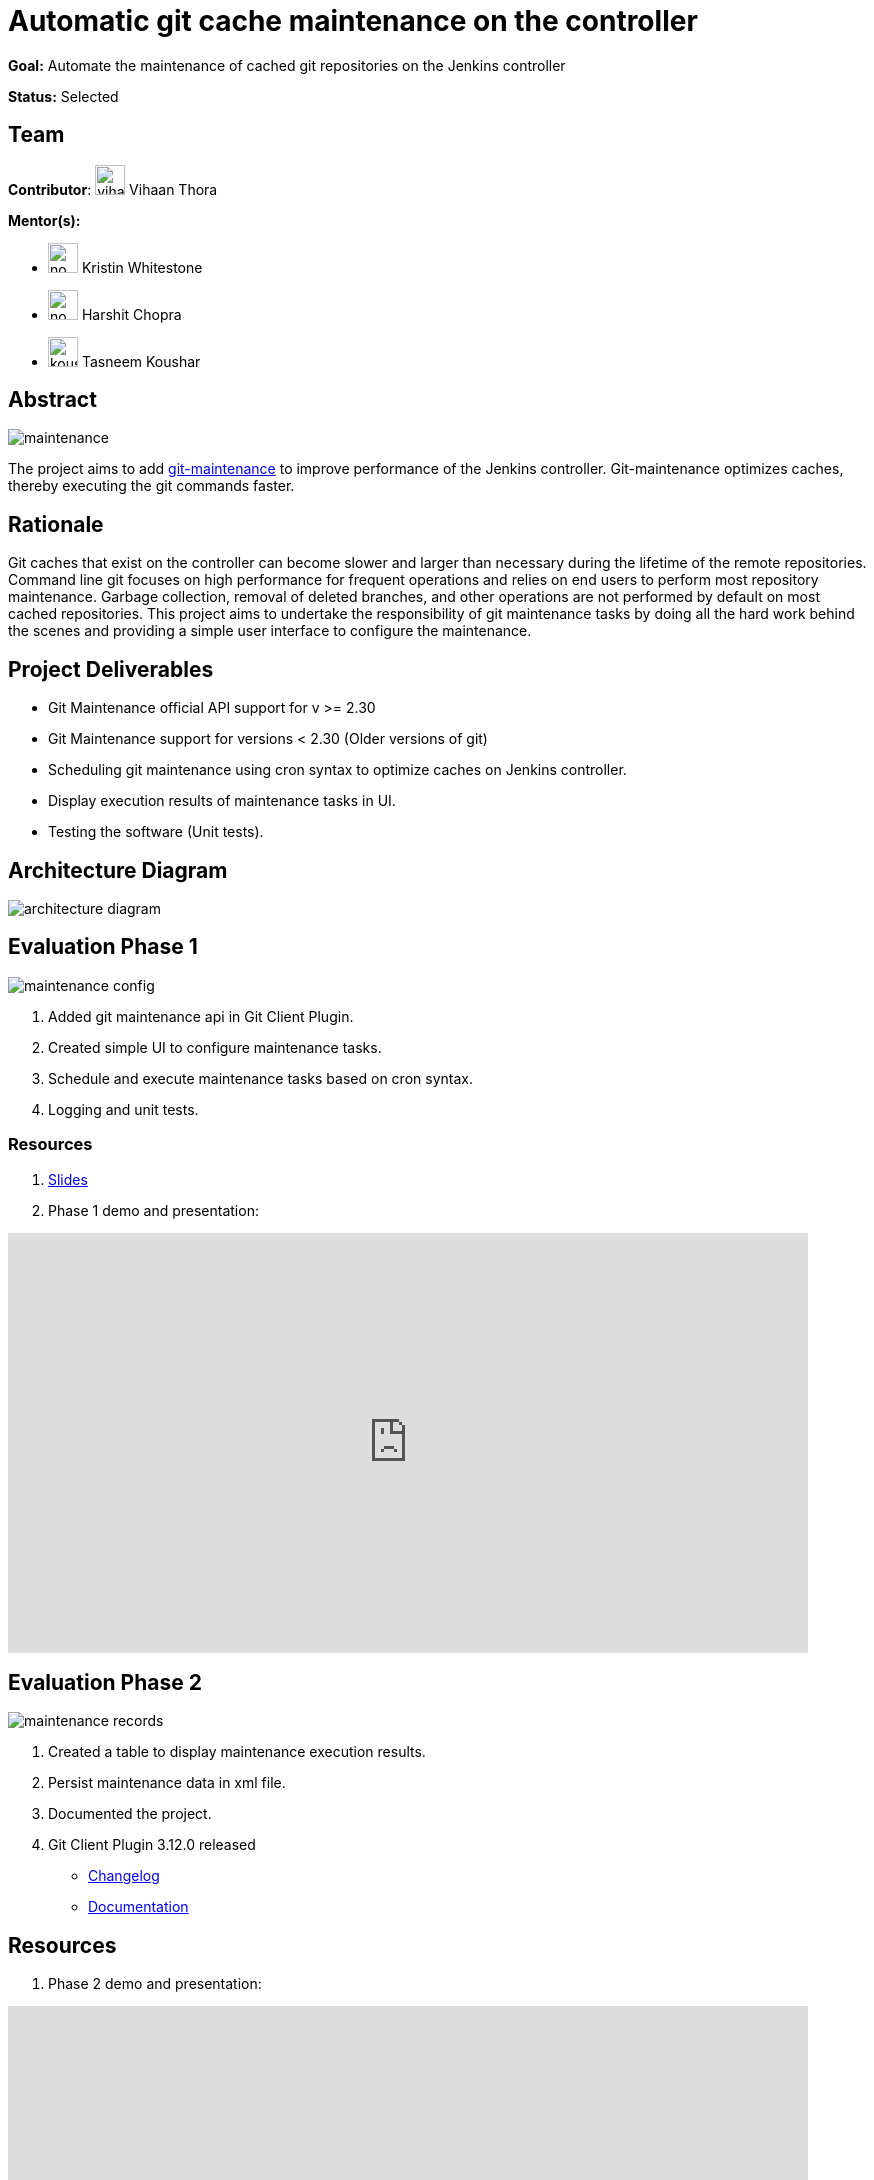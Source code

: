 = Automatic git cache maintenance on the controller

*Goal:* Automate the maintenance of cached git repositories on the Jenkins controller

*Status:* Selected

== Team 

[.avatar]
*Contributor*: 
image:images:ROOT:avatars/vihaanthora.jpg[,width=30,height=30] Vihaan Thora
[.avatar]
*Mentor(s):*
[.avatar]
* image:images:ROOT:avatars/no_image.svg[,width=30,height=30] Kristin Whitestone
* image:images:ROOT:avatars/no_image.svg[,width=30,height=30] Harshit Chopra
* image:images:ROOT:avatars/koushartasneem.jpg[,width=30,height=30] Tasneem Koushar


== Abstract

image:images:ROOT:post-images/gsoc-git-cache-maintenance/maintenance.png[title='Git Maintenance']

The project aims to add https://git-scm.com/docs/git-maintenance[git-maintenance] to improve performance of the Jenkins controller. Git-maintenance optimizes caches, thereby executing the git commands faster.

== Rationale

Git caches that exist on the controller can become slower and larger than necessary during the lifetime of the remote repositories. Command line git focuses on high performance for frequent operations and relies on end users to perform most repository maintenance. Garbage collection, removal of deleted branches, and other operations are not performed by default on most cached repositories. This project aims to undertake the responsibility of git maintenance tasks by doing all the hard work behind the scenes and providing a simple user interface to configure the maintenance.

== Project Deliverables

* Git Maintenance official API support for v >= 2.30

* Git Maintenance support for versions < 2.30 (Older versions of git)
* Scheduling git maintenance using cron syntax to optimize caches on Jenkins controller.
* Display execution results of maintenance tasks in UI.
* Testing the software (Unit tests).

== Architecture Diagram

image:images:ROOT:post-images/gsoc-git-cache-maintenance/architecture-diagram.png[title='Architecture Diagram']

== Evaluation Phase 1

image:images:ROOT:post-images/gsoc-git-cache-maintenance/maintenance-config.png[title="Config UI"]

1. Added git maintenance api in Git Client Plugin.
2. Created simple UI to configure maintenance tasks.
3. Schedule and execute maintenance tasks based on cron syntax.
4. Logging and unit tests.

=== Resources

1. link:https://docs.google.com/presentation/d/1t2vuNn1NFpDusnw0m4vdFw6WBQMeU6kccv_K1v2L6R0/edit#slide=id.g13dcaed2105_0_17[Slides]
2. Phase 1 demo and presentation:

video::loLSNdCv6K4[youtube,start=1791,width=800,height=420]


== Evaluation Phase 2

image:images:ROOT:post-images/gsoc-git-cache-maintenance/maintenance-records.png[title="Maintenance Records"]

1. Created a table to display maintenance execution results.
2. Persist maintenance data in xml file.
3. Documented the project.
4. Git Client Plugin 3.12.0 released
* link:https://github.com/jenkinsci/git-client-plugin/releases/tag/git-client-3.12.0[Changelog]
* link:https://github.com/jenkinsci/git-client-plugin/blob/git-client-3.4.0/README.adoc[Documentation]

== Resources

1. Phase 2 demo and presentation:

video::fM2SMbppRxw[youtube,start=1791,width=800,height=420]

== Outcomes

I cloned the linux kernel and scheduled git maintenance tasks.
Below is the analysis of the git maintenance tasks.
The repo was 813 commits behind the latest commit while performing the maintenance tasks.
As I cloned it, the cache was almost optimized.

|==
| Maintenance Task | Gain
| Prefetch
| x 35

| Commit Graph
| x 410

| Loose Objects
| x 10

| Garbage Collection
| Cache already optimized.

| Incremental Repack
| N/A

|==

== Learnings-

1. Architecture Designing
2. Core Java Programming
3. MultiThreading
4. Testing (JUnit)
5. CI/CD code development
6. Time Management

== Project links

1. Pull Requests-
* link:https://github.com/jenkinsci/git-plugin/pull/1277[Git Plugin #1277]
* link:https://github.com/jenkinsci/git-client-plugin/pull/862[Git Client Plugin #862]
* link:https://github.com/jenkinsci/git-client-plugin/pull/824[Git Client Plugin #824]
2. link:https://docs.google.com/document/d/1vpeIX75i5ylM068JsMdhB8npuS7EEkIANdCmpLN_Yzo/edit?usp=sharing[Brainstorming]
3. link:https://community.jenkins.io/t/git-cache-maintenance-gsoc-2022/2563[Weekly Office hour]

== Links

* image:https://img.shields.io/badge/gitter%20-%20join_chat%20-%20green?link=https%3A%2F%2Fapp.gitter.im%2F%23%2Froom%2F%23jenkinsci_git-plugin%3Agitter.im[Static Badge]
* https://docs.google.com/document/d/1Jc0zyLtbh0lj1MwG9FdBY9PRed5falQGnUbU1KfREqk/edit#heading=h.63lwv71bjiiy[Meetings]
* xref:gsoc:2022/projects/automatic-git-cache-maintenance.adoc[Original GSoC project idea]
* xref:gsoc:index.adoc[Jenkins GSoC page]